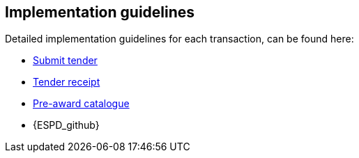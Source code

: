 

== Implementation guidelines

Detailed implementation guidelines for each transaction, can be found here:


* https://test-vefa.difi.no/esens/gefeg/submittender/1.0/[Submit tender]
* https://test-vefa.difi.no/esens/gefeg/tenderreceipt/1.0/[Tender receipt]
* https://test-vefa.difi.no/esens/gefeg/preawardcatalogue/1.0/[Pre-award catalogue]

* {ESPD_github}
